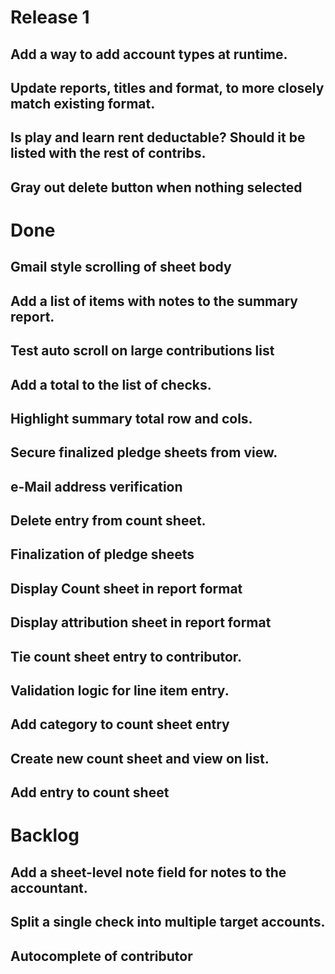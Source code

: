 * Release 1
** Add a way to add account types at runtime.
** Update reports, titles and format, to more closely match existing format.
** Is play and learn rent deductable? Should it be listed with the rest of contribs.
** Gray out delete button when nothing selected
* Done
** Gmail style scrolling of sheet body
** Add a list of items with notes to the summary report.
** Test auto scroll on large contributions list
** Add a total to the list of checks.
** Highlight summary total row and cols.
** Secure finalized pledge sheets from view.
** e-Mail address verification
** Delete entry from count sheet.
** Finalization of pledge sheets
** Display Count sheet in report format
** Display attribution sheet in report format
** Tie count sheet entry to contributor.
** Validation logic for line item entry.
** Add category to count sheet entry
** Create new count sheet and view on list.
** Add entry to count sheet
* Backlog
** Add a sheet-level note field for notes to the accountant.
** Split a single check into multiple target accounts.
** Autocomplete of contributor
